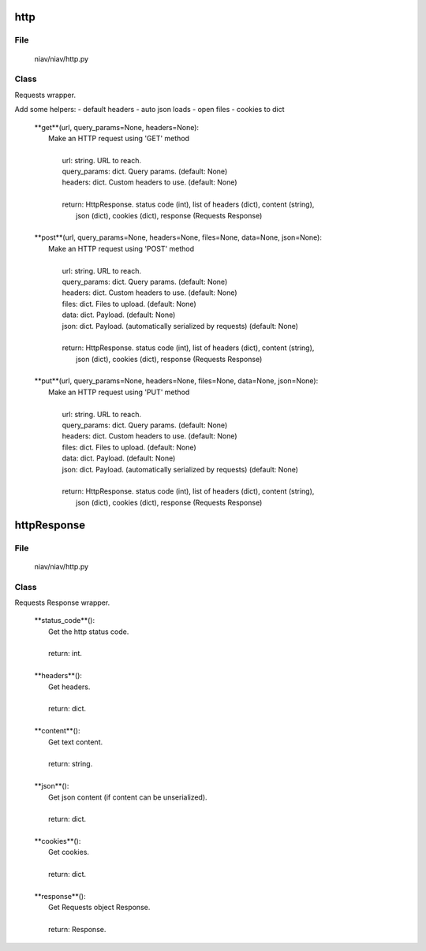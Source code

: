 ====
http
====

File
----
    niav/niav/http.py

Class
-----

Requests wrapper.

Add some helpers:
- default headers
- auto json loads
- open files
- cookies to dict

    |  **get**(url, query_params=None, headers=None):
    |    Make an HTTP request using 'GET' method
    |
    |     url: string. URL to reach.
    |     query_params: dict. Query params. (default: None)
    |     headers: dict. Custom headers to use. (default: None)
    |
    |     return: HttpResponse.  status code (int), list of headers (dict), content (string),
    |               json (dict), cookies (dict), response (Requests Response)
    |
    |  **post**(url, query_params=None, headers=None, files=None, data=None, json=None):
    |    Make an HTTP request using 'POST' method
    |
    |     url: string. URL to reach.
    |     query_params: dict. Query params. (default: None)
    |     headers: dict. Custom headers to use. (default: None)
    |     files: dict. Files to upload. (default: None)
    |     data: dict. Payload. (default: None)
    |     json: dict. Payload. (automatically serialized by requests) (default: None)
    |
    |     return: HttpResponse.  status code (int), list of headers (dict), content (string),
    |               json (dict), cookies (dict), response (Requests Response)
    |
    |  **put**(url, query_params=None, headers=None, files=None, data=None, json=None):
    |    Make an HTTP request using 'PUT' method
    |
    |     url: string. URL to reach.
    |     query_params: dict. Query params. (default: None)
    |     headers: dict. Custom headers to use. (default: None)
    |     files: dict. Files to upload. (default: None)
    |     data: dict. Payload. (default: None)
    |     json: dict. Payload. (automatically serialized by requests) (default: None)
    |
    |     return: HttpResponse.  status code (int), list of headers (dict), content (string),
    |               json (dict), cookies (dict), response (Requests Response)


============
httpResponse
============

File
----
    niav/niav/http.py

Class
-----

Requests Response wrapper.

    |  **status_code**():
    |   Get the http status code.
    |
    |   return: int.
    |
    |  **headers**():
    |   Get headers.
    |
    |   return: dict.
    |
    |  **content**():
    |   Get text content.
    |
    |   return: string.
    |
    |  **json**():
    |   Get json content (if content can be unserialized).
    |
    |   return: dict.
    |
    |  **cookies**():
    |   Get cookies.
    |
    |   return: dict.
    |
    |  **response**():
    |   Get Requests object Response.
    |
    |   return: Response.





